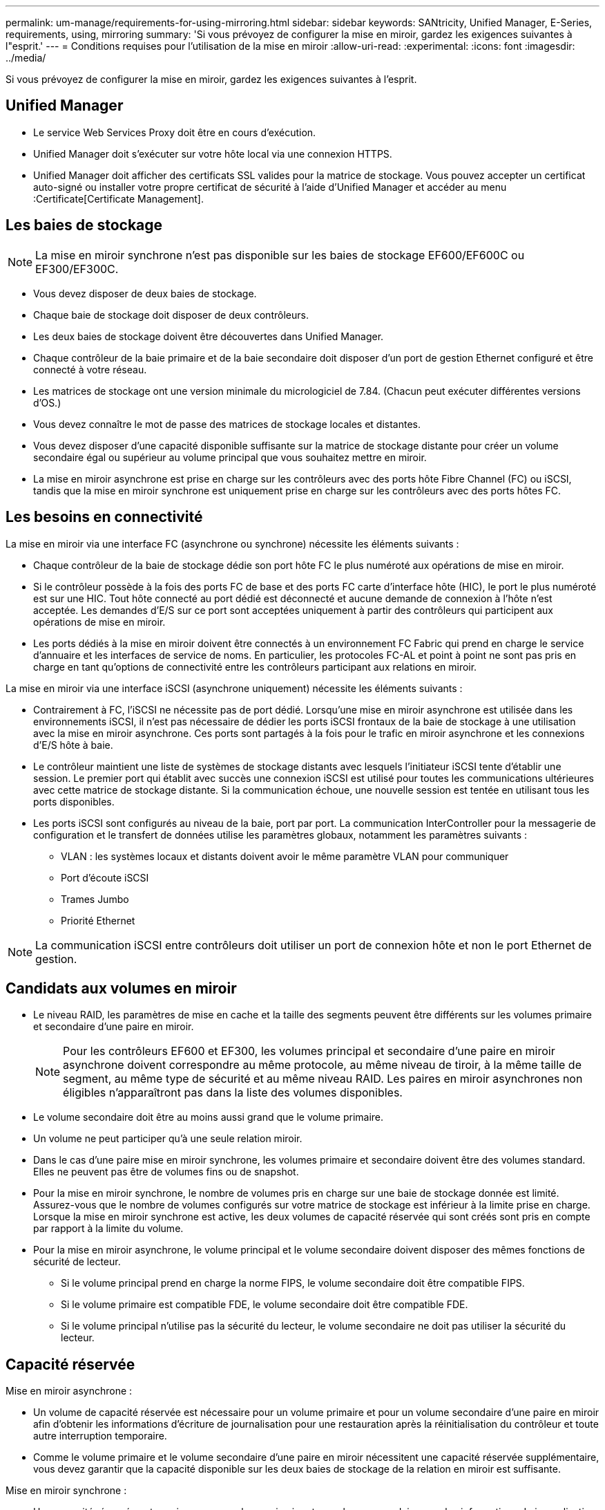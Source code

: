 ---
permalink: um-manage/requirements-for-using-mirroring.html 
sidebar: sidebar 
keywords: SANtricity, Unified Manager, E-Series, requirements, using, mirroring 
summary: 'Si vous prévoyez de configurer la mise en miroir, gardez les exigences suivantes à l"esprit.' 
---
= Conditions requises pour l'utilisation de la mise en miroir
:allow-uri-read: 
:experimental: 
:icons: font
:imagesdir: ../media/


[role="lead"]
Si vous prévoyez de configurer la mise en miroir, gardez les exigences suivantes à l'esprit.



== Unified Manager

* Le service Web Services Proxy doit être en cours d'exécution.
* Unified Manager doit s'exécuter sur votre hôte local via une connexion HTTPS.
* Unified Manager doit afficher des certificats SSL valides pour la matrice de stockage. Vous pouvez accepter un certificat auto-signé ou installer votre propre certificat de sécurité à l'aide d'Unified Manager et accéder au menu :Certificate[Certificate Management].




== Les baies de stockage

[NOTE]
====
La mise en miroir synchrone n'est pas disponible sur les baies de stockage EF600/EF600C ou EF300/EF300C.

====
* Vous devez disposer de deux baies de stockage.
* Chaque baie de stockage doit disposer de deux contrôleurs.
* Les deux baies de stockage doivent être découvertes dans Unified Manager.
* Chaque contrôleur de la baie primaire et de la baie secondaire doit disposer d'un port de gestion Ethernet configuré et être connecté à votre réseau.
* Les matrices de stockage ont une version minimale du micrologiciel de 7.84. (Chacun peut exécuter différentes versions d'OS.)
* Vous devez connaître le mot de passe des matrices de stockage locales et distantes.
* Vous devez disposer d'une capacité disponible suffisante sur la matrice de stockage distante pour créer un volume secondaire égal ou supérieur au volume principal que vous souhaitez mettre en miroir.
* La mise en miroir asynchrone est prise en charge sur les contrôleurs avec des ports hôte Fibre Channel (FC) ou iSCSI, tandis que la mise en miroir synchrone est uniquement prise en charge sur les contrôleurs avec des ports hôtes FC.




== Les besoins en connectivité

La mise en miroir via une interface FC (asynchrone ou synchrone) nécessite les éléments suivants :

* Chaque contrôleur de la baie de stockage dédie son port hôte FC le plus numéroté aux opérations de mise en miroir.
* Si le contrôleur possède à la fois des ports FC de base et des ports FC carte d'interface hôte (HIC), le port le plus numéroté est sur une HIC. Tout hôte connecté au port dédié est déconnecté et aucune demande de connexion à l'hôte n'est acceptée. Les demandes d'E/S sur ce port sont acceptées uniquement à partir des contrôleurs qui participent aux opérations de mise en miroir.
* Les ports dédiés à la mise en miroir doivent être connectés à un environnement FC Fabric qui prend en charge le service d'annuaire et les interfaces de service de noms. En particulier, les protocoles FC-AL et point à point ne sont pas pris en charge en tant qu'options de connectivité entre les contrôleurs participant aux relations en miroir.


La mise en miroir via une interface iSCSI (asynchrone uniquement) nécessite les éléments suivants :

* Contrairement à FC, l'iSCSI ne nécessite pas de port dédié. Lorsqu'une mise en miroir asynchrone est utilisée dans les environnements iSCSI, il n'est pas nécessaire de dédier les ports iSCSI frontaux de la baie de stockage à une utilisation avec la mise en miroir asynchrone. Ces ports sont partagés à la fois pour le trafic en miroir asynchrone et les connexions d'E/S hôte à baie.
* Le contrôleur maintient une liste de systèmes de stockage distants avec lesquels l'initiateur iSCSI tente d'établir une session. Le premier port qui établit avec succès une connexion iSCSI est utilisé pour toutes les communications ultérieures avec cette matrice de stockage distante. Si la communication échoue, une nouvelle session est tentée en utilisant tous les ports disponibles.
* Les ports iSCSI sont configurés au niveau de la baie, port par port. La communication InterController pour la messagerie de configuration et le transfert de données utilise les paramètres globaux, notamment les paramètres suivants :
+
** VLAN : les systèmes locaux et distants doivent avoir le même paramètre VLAN pour communiquer
** Port d'écoute iSCSI
** Trames Jumbo
** Priorité Ethernet




[NOTE]
====
La communication iSCSI entre contrôleurs doit utiliser un port de connexion hôte et non le port Ethernet de gestion.

====


== Candidats aux volumes en miroir

* Le niveau RAID, les paramètres de mise en cache et la taille des segments peuvent être différents sur les volumes primaire et secondaire d'une paire en miroir.
+

NOTE: Pour les contrôleurs EF600 et EF300, les volumes principal et secondaire d'une paire en miroir asynchrone doivent correspondre au même protocole, au même niveau de tiroir, à la même taille de segment, au même type de sécurité et au même niveau RAID. Les paires en miroir asynchrones non éligibles n'apparaîtront pas dans la liste des volumes disponibles.

* Le volume secondaire doit être au moins aussi grand que le volume primaire.
* Un volume ne peut participer qu'à une seule relation miroir.
* Dans le cas d'une paire mise en miroir synchrone, les volumes primaire et secondaire doivent être des volumes standard. Elles ne peuvent pas être de volumes fins ou de snapshot.
* Pour la mise en miroir synchrone, le nombre de volumes pris en charge sur une baie de stockage donnée est limité. Assurez-vous que le nombre de volumes configurés sur votre matrice de stockage est inférieur à la limite prise en charge. Lorsque la mise en miroir synchrone est active, les deux volumes de capacité réservée qui sont créés sont pris en compte par rapport à la limite du volume.
* Pour la mise en miroir asynchrone, le volume principal et le volume secondaire doivent disposer des mêmes fonctions de sécurité de lecteur.
+
** Si le volume principal prend en charge la norme FIPS, le volume secondaire doit être compatible FIPS.
** Si le volume primaire est compatible FDE, le volume secondaire doit être compatible FDE.
** Si le volume principal n'utilise pas la sécurité du lecteur, le volume secondaire ne doit pas utiliser la sécurité du lecteur.






== Capacité réservée

Mise en miroir asynchrone :

* Un volume de capacité réservée est nécessaire pour un volume primaire et pour un volume secondaire d'une paire en miroir afin d'obtenir les informations d'écriture de journalisation pour une restauration après la réinitialisation du contrôleur et toute autre interruption temporaire.
* Comme le volume primaire et le volume secondaire d'une paire en miroir nécessitent une capacité réservée supplémentaire, vous devez garantir que la capacité disponible sur les deux baies de stockage de la relation en miroir est suffisante.


Mise en miroir synchrone :

* Une capacité réservée est requise pour un volume primaire et un volume secondaire pour les informations de journalisation en écriture afin de restaurer les données à partir de la réinitialisation du contrôleur et d'autres interruptions temporaires.
* Les volumes de capacité réservée sont créés automatiquement lorsque la mise en miroir synchrone est activée. Comme le volume primaire et le volume secondaire d'une paire en miroir nécessitent une capacité réservée, vous devez disposer d'une capacité disponible suffisante sur les deux baies de stockage participant à la relation de miroir synchrone.




== Fonction de sécurité du lecteur

* Si vous utilisez des lecteurs sécurisés, le volume principal et le volume secondaire doivent disposer de paramètres de sécurité compatibles. Cette restriction n'est pas appliquée ; vous devez donc la vérifier vous-même.
* Si vous utilisez des lecteurs sécurisés, le volume principal et le volume secondaire doivent utiliser le même type de lecteur. Cette restriction n'est pas appliquée ; vous devez donc la vérifier vous-même.
* Si vous utilisez Data assurance (DA), le volume primaire et le volume secondaire doivent avoir les mêmes paramètres DA.

